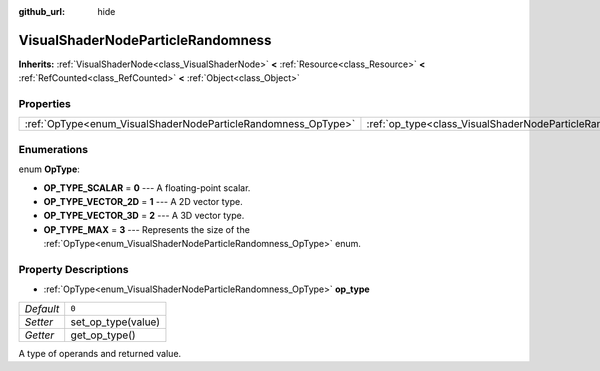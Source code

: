 :github_url: hide

.. Generated automatically by doc/tools/make_rst.py in Godot's source tree.
.. DO NOT EDIT THIS FILE, but the VisualShaderNodeParticleRandomness.xml source instead.
.. The source is found in doc/classes or modules/<name>/doc_classes.

.. _class_VisualShaderNodeParticleRandomness:

VisualShaderNodeParticleRandomness
==================================

**Inherits:** :ref:`VisualShaderNode<class_VisualShaderNode>` **<** :ref:`Resource<class_Resource>` **<** :ref:`RefCounted<class_RefCounted>` **<** :ref:`Object<class_Object>`



Properties
----------

+---------------------------------------------------------------+---------------------------------------------------------------------------+-------+
| :ref:`OpType<enum_VisualShaderNodeParticleRandomness_OpType>` | :ref:`op_type<class_VisualShaderNodeParticleRandomness_property_op_type>` | ``0`` |
+---------------------------------------------------------------+---------------------------------------------------------------------------+-------+

Enumerations
------------

.. _enum_VisualShaderNodeParticleRandomness_OpType:

.. _class_VisualShaderNodeParticleRandomness_constant_OP_TYPE_SCALAR:

.. _class_VisualShaderNodeParticleRandomness_constant_OP_TYPE_VECTOR_2D:

.. _class_VisualShaderNodeParticleRandomness_constant_OP_TYPE_VECTOR_3D:

.. _class_VisualShaderNodeParticleRandomness_constant_OP_TYPE_MAX:

enum **OpType**:

- **OP_TYPE_SCALAR** = **0** --- A floating-point scalar.

- **OP_TYPE_VECTOR_2D** = **1** --- A 2D vector type.

- **OP_TYPE_VECTOR_3D** = **2** --- A 3D vector type.

- **OP_TYPE_MAX** = **3** --- Represents the size of the :ref:`OpType<enum_VisualShaderNodeParticleRandomness_OpType>` enum.

Property Descriptions
---------------------

.. _class_VisualShaderNodeParticleRandomness_property_op_type:

- :ref:`OpType<enum_VisualShaderNodeParticleRandomness_OpType>` **op_type**

+-----------+--------------------+
| *Default* | ``0``              |
+-----------+--------------------+
| *Setter*  | set_op_type(value) |
+-----------+--------------------+
| *Getter*  | get_op_type()      |
+-----------+--------------------+

A type of operands and returned value.

.. |virtual| replace:: :abbr:`virtual (This method should typically be overridden by the user to have any effect.)`
.. |const| replace:: :abbr:`const (This method has no side effects. It doesn't modify any of the instance's member variables.)`
.. |vararg| replace:: :abbr:`vararg (This method accepts any number of arguments after the ones described here.)`
.. |constructor| replace:: :abbr:`constructor (This method is used to construct a type.)`
.. |static| replace:: :abbr:`static (This method doesn't need an instance to be called, so it can be called directly using the class name.)`
.. |operator| replace:: :abbr:`operator (This method describes a valid operator to use with this type as left-hand operand.)`
